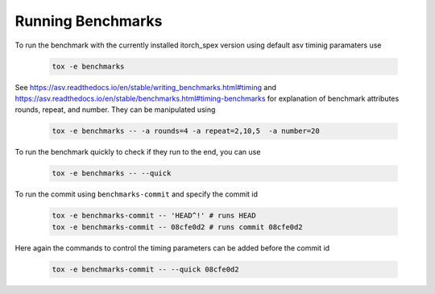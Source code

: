 
Running Benchmarks
------------------


To run the benchmark with the currently installed itorch_spex version using default asv timinig paramaters use 

  .. code-block:: bash

      tox -e benchmarks


See https://asv.readthedocs.io/en/stable/writing_benchmarks.html#timing
and https://asv.readthedocs.io/en/stable/benchmarks.html#timing-benchmarks
for explanation of benchmark attributes rounds, repeat, and number.
They can be manipulated using


  .. code-block:: bash

      tox -e benchmarks -- -a rounds=4 -a repeat=2,10,5  -a number=20

To run the benchmark quickly to check if they run to the end, you can use

  .. code-block:: bash

      tox -e benchmarks -- --quick

To run the commit using ``benchmarks-commit`` and specify the commit id

  .. code-block:: bash

      tox -e benchmarks-commit -- 'HEAD^!' # runs HEAD
      tox -e benchmarks-commit -- 08cfe0d2 # runs commit 08cfe0d2

Here again the commands to control the timing parameters can be added before the commit id

  .. code-block:: bash

      tox -e benchmarks-commit -- --quick 08cfe0d2
